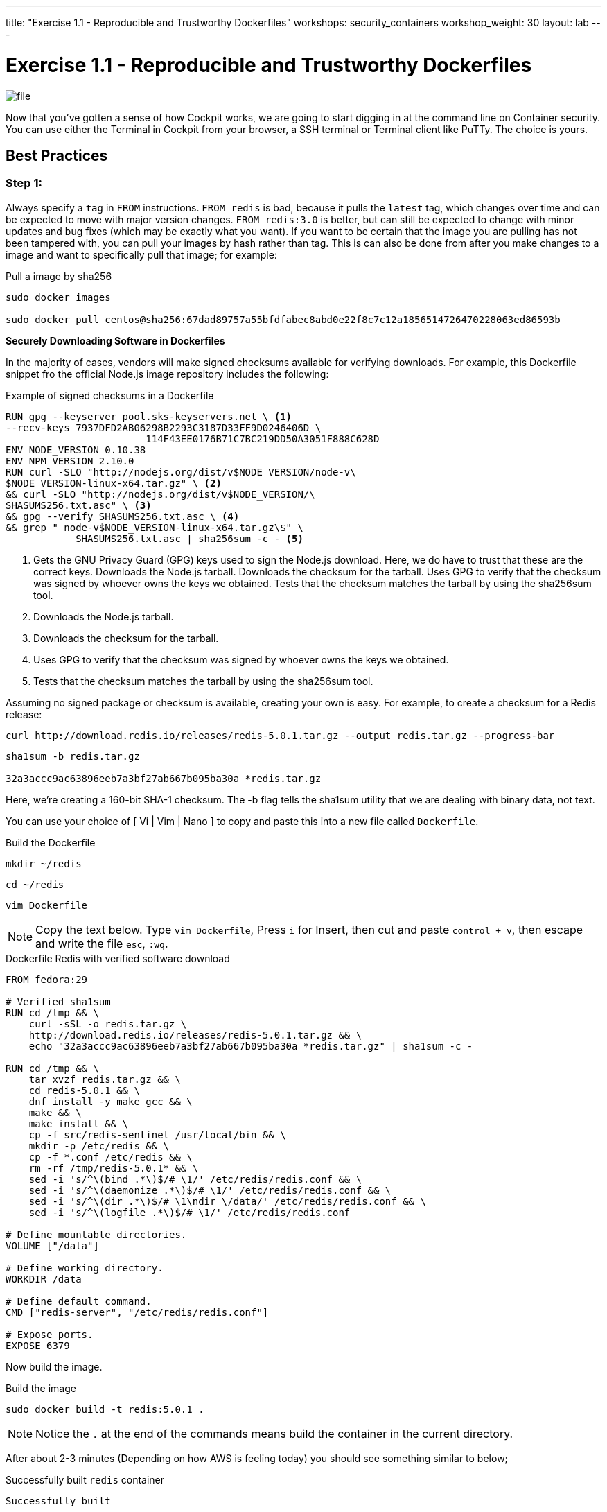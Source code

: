 ---
title: "Exercise 1.1 - Reproducible and Trustworthy Dockerfiles"
workshops: security_containers
workshop_weight: 30
layout: lab
---

:icons: font
:imagesdir: /workshops/security_containers/images

= Exercise 1.1 - Reproducible and Trustworthy Dockerfiles

image::file.png[]

Now that you've gotten a sense of how Cockpit works, we are going to start
digging in at the command line on Container security. You can use either the
Terminal in Cockpit from your browser, a SSH terminal or Terminal client like
PuTTy. The choice is yours.

== Best Practices

=== Step 1:

Always specify a `tag` in `FROM` instructions. `FROM redis` is bad, because it
pulls the `latest` tag, which changes over time and can be expected to move
with major version changes. `FROM redis:3.0` is better, but can still be
expected to change with minor updates and bug fixes (which may be exactly what
you want). If you want to be certain that the image you are pulling has not
been tampered with, you can pull your images by hash rather than tag. This is
can also be done from after you make changes to a image and want to
specifically pull that image; for example:

.Pull a image by sha256
[source,bash]
----
sudo docker images

sudo docker pull centos@sha256:67dad89757a55bfdfabec8abd0e22f8c7c12a1856514726470228063ed86593b
----

*Securely Downloading Software in Dockerfiles*

In the majority of cases, vendors will make signed checksums available for
verifying downloads. For example, this Dockerfile snippet fro the official Node.js image repository includes the following:

.Example of signed checksums in a Dockerfile
[source,bash]
----
RUN gpg --keyserver pool.sks-keyservers.net \ <1>
--recv-keys 7937DFD2AB06298B2293C3187D33FF9D0246406D \
                        114F43EE0176B71C7BC219DD50A3051F888C628D
ENV NODE_VERSION 0.10.38
ENV NPM_VERSION 2.10.0
RUN curl -SLO "http://nodejs.org/dist/v$NODE_VERSION/node-v\
$NODE_VERSION-linux-x64.tar.gz" \ <2>
&& curl -SLO "http://nodejs.org/dist/v$NODE_VERSION/\
SHASUMS256.txt.asc" \ <3>
&& gpg --verify SHASUMS256.txt.asc \ <4>
&& grep " node-v$NODE_VERSION-linux-x64.tar.gz\$" \
            SHASUMS256.txt.asc | sha256sum -c - <5>
----

<1> Gets the GNU Privacy Guard (GPG) keys used to sign the Node.js download.
Here, we do have to trust that these are the correct keys. Downloads the
Node.js tarball. Downloads the checksum for the tarball. Uses GPG to verify
that the checksum was signed by whoever owns the keys we obtained. Tests that
the checksum matches the tarball by using the sha256sum tool.

<2> Downloads the Node.js tarball.

<3> Downloads the checksum for the tarball.

<4> Uses GPG to verify that the checksum was signed by whoever owns the keys we obtained.

<5> Tests that the checksum matches the tarball by using the sha256sum tool.

Assuming no signed package or checksum is available, creating your own is easy.
For example, to create a checksum for a Redis release:

[source,bash]
----
curl http://download.redis.io/releases/redis-5.0.1.tar.gz --output redis.tar.gz --progress-bar
----

[source,bash]
----
sha1sum -b redis.tar.gz

32a3accc9ac63896eeb7a3bf27ab667b095ba30a *redis.tar.gz
----

Here, we’re creating a 160-bit SHA-1 checksum. The -b flag tells the sha1sum
utility that we are dealing with binary data, not text.

You can use your choice of [ Vi | Vim | Nano ] to copy and paste this into a
new file called `Dockerfile`.

.Build the Dockerfile
[source,bash]
----
mkdir ~/redis
----

[source,bash]
----
cd ~/redis
----

[source,bash]
----
vim Dockerfile
----

[NOTE]
Copy the text below. Type `vim Dockerfile`, Press `i` for Insert, then cut and
paste `control + v`, then escape and write the file `esc`, `:wq`.

.Dockerfile Redis with verified software download
[source,bash]
----
FROM fedora:29                                                                                                                                             
                                                                                                                                                           
# Verified sha1sum                                                                                                                                         
RUN cd /tmp && \                                                                                                                                           
    curl -sSL -o redis.tar.gz \                                                                                                                            
    http://download.redis.io/releases/redis-5.0.1.tar.gz && \                                                                                              
    echo "32a3accc9ac63896eeb7a3bf27ab667b095ba30a *redis.tar.gz" | sha1sum -c -                                                                           
                                                                                                                                                           
RUN cd /tmp && \                                                                                                                                           
    tar xvzf redis.tar.gz && \                                                                                                                             
    cd redis-5.0.1 && \                                                                                                                                    
    dnf install -y make gcc && \                                                                                                                           
    make && \                                                                                                                                              
    make install && \                                                                                                                                      
    cp -f src/redis-sentinel /usr/local/bin && \                                                                                                           
    mkdir -p /etc/redis && \                                                                                                                               
    cp -f *.conf /etc/redis && \                                                                                                                           
    rm -rf /tmp/redis-5.0.1* && \                                                                                                                          
    sed -i 's/^\(bind .*\)$/# \1/' /etc/redis/redis.conf && \                                                                                              
    sed -i 's/^\(daemonize .*\)$/# \1/' /etc/redis/redis.conf && \                                                                                         
    sed -i 's/^\(dir .*\)$/# \1\ndir \/data/' /etc/redis/redis.conf && \                                                                                   
    sed -i 's/^\(logfile .*\)$/# \1/' /etc/redis/redis.conf                                                                                                
                                                                                                                                                           
# Define mountable directories.                                                                                                                            
VOLUME ["/data"]                                                                                                                                           
                                                                                                                                                           
# Define working directory.                                                                                                                                
WORKDIR /data                                                                                                                                              
                                                                                                                                                           
# Define default command.                                                                                                                                  
CMD ["redis-server", "/etc/redis/redis.conf"]                                                                                                              
                                                                                                                                                           
# Expose ports.                                                                                                                                            
EXPOSE 6379
----


Now build the image.

.Build the image
[source,bash]
----
sudo docker build -t redis:5.0.1 .
----

[NOTE]
Notice the `.` at the end of the commands means build the container in the current directory.

After about 2-3 minutes (Depending on how AWS is feeling today) you should see
something similar to below;

.Successfully built `redis` container
[source,bash]
----
Successfully built
----

Then run the container to look around and when your done type `exit` to quit.
Then we will move on to our next exercise.

[source,bash]
----
sudo docker run --rm -it redis:5.0.1 bash
----



{{< panel_group >}}
{{% panel "Result" %}}

:icons: font

Now you are inside a container. In this example you can see out command shell changed to `[root@1afa082098ae data]`. Try the following command `redis-server`.

.In a Container
[source,bash]
----
[root@1afa082098ae data]# redis-server                                                                                                                     
11:C 10 Nov 2018 16:53:04.041 # oO0OoO0OoO0Oo Redis is starting oO0OoO0OoO0Oo                                                                              
11:C 10 Nov 2018 16:53:04.041 # Redis version=5.0.1, bits=64, commit=00000000, modified=0, pid=11, just started                                            
11:C 10 Nov 2018 16:53:04.041 # Warning: no config file specified, using the default config. In order to specify a config file use redis-server /path/to/re
dis.conf                                                                                                                                                   
                _._                                                                                                                                        
           _.-``__ ''-._                                                                                                                                   
      _.-``    `.  `_.  ''-._           Redis 5.0.1 (00000000/0) 64 bit                                                                                    
  .-`` .-```.  ```\/    _.,_ ''-._                                                                                                                         
 (    '      ,       .-`  | `,    )     Running in standalone mode                                                                                         
 |`-._`-...-` __...-.``-._|'` _.-'|     Port: 6379                                                                                                         
 |    `-._   `._    /     _.-'    |     PID: 11                                                                                                            
  `-._    `-._  `-./  _.-'    _.-'                                                                                                                         
 |`-._`-._    `-.__.-'    _.-'_.-'|                                                                                                                        
 |    `-._`-._        _.-'_.-'    |           http://redis.io                                                                                              
  `-._    `-._`-.__.-'_.-'    _.-'                                                                                                                         
 |`-._`-._    `-.__.-'    _.-'_.-'|                                                                                                                        
 |    `-._`-._        _.-'_.-'    |                                                                                                                        
  `-._    `-._`-.__.-'_.-'    _.-'                                                                                                                         
      `-._    `-.__.-'    _.-'                                                                                                                             
          `-._        _.-'                                                                                                                                 
              `-.__.-'                                                                                                                                     
                                                                                                                                                           
11:M 10 Nov 2018 16:53:04.043 # WARNING: The TCP backlog setting of 511 cannot be enforced because /proc/sys/net/core/somaxconn is set to the lower value o
f 128.                                                                                                                                                     
11:M 10 Nov 2018 16:53:04.043 # Server initialized                                                                                                         
11:M 10 Nov 2018 16:53:04.043 # WARNING overcommit_memory is set to 0! Background save may fail under low memory condition. To fix this issue add 'vm.overc
ommit_memory = 1' to /etc/sysctl.conf and then reboot or run the command 'sysctl vm.overcommit_memory=1' for this to take effect.                          
11:M 10 Nov 2018 16:53:04.043 # WARNING you have Transparent Huge Pages (THP) support enabled in your kernel. This will create latency and memory usage iss
ues with Redis. To fix this issue run the command 'echo never > /sys/kernel/mm/transparent_hugepage/enabled' as root, and add it to your /etc/rc.local in o
rder to retain the setting after a reboot. Redis must be restarted after THP is disabled.                                                                  
11:M 10 Nov 2018 16:53:04.043 * Ready to accept connections 
----

Type `control + c` to exit.
[source,bash]
----
control + c
----

.Type `exit` to quit
[source,bash]
----
[root@1afa082098ae data]# exit
----

{{% /panel %}}
{{< /panel_group >}}
{{< importPartial "footer/footer.html" >}}
